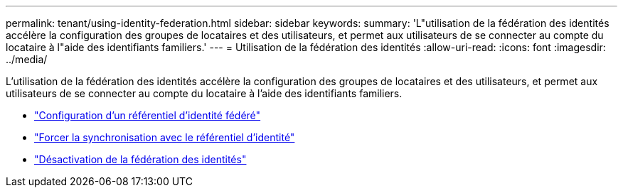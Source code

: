 ---
permalink: tenant/using-identity-federation.html 
sidebar: sidebar 
keywords:  
summary: 'L"utilisation de la fédération des identités accélère la configuration des groupes de locataires et des utilisateurs, et permet aux utilisateurs de se connecter au compte du locataire à l"aide des identifiants familiers.' 
---
= Utilisation de la fédération des identités
:allow-uri-read: 
:icons: font
:imagesdir: ../media/


[role="lead"]
L'utilisation de la fédération des identités accélère la configuration des groupes de locataires et des utilisateurs, et permet aux utilisateurs de se connecter au compte du locataire à l'aide des identifiants familiers.

* link:configuring-federated-identity-source.html["Configuration d'un référentiel d'identité fédéré"]
* link:forcing-synchronization-with-identity-source.html["Forcer la synchronisation avec le référentiel d'identité"]
* link:disabling-identity-federation.html["Désactivation de la fédération des identités"]

